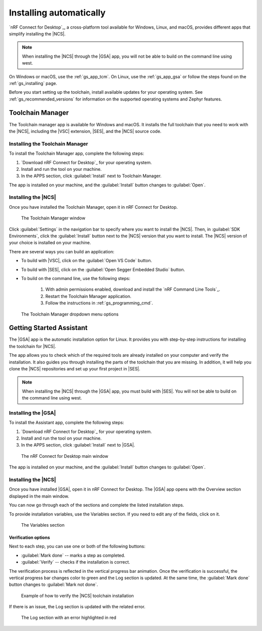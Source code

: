 .. _gs_assistant:

Installing automatically
########################

`nRF Connect for Desktop`_, a cross-platform tool available for Windows, Linux, and macOS, provides different apps that simplify installing the |NCS|.

.. note::
   When installing the |NCS| through the |GSA| app, you will not be able to build on the command line using west.

On Windows or macOS, use the :ref:`gs_app_tcm`.
On Linux, use the :ref:`gs_app_gsa` or follow the steps found on the :ref:`gs_installing` page.

Before you start setting up the toolchain, install available updates for your operating system.
See :ref:`gs_recommended_versions` for information on the supported operating systems and Zephyr features.

.. _gs_app_tcm:

Toolchain Manager
*****************

The Toolchain manager app is available for Windows and macOS.
It installs the full toolchain that you need to work with the |NCS|, including the |VSC| extension, |SES|, and the |NCS| source code.


Installing the Toolchain Manager
================================

To install the Toolchain Manager app, complete the following steps:

.. _tcm_setup:

1. `Download nRF Connect for Desktop`_ for your operating system.
#. Install and run the tool on your machine.
#. In the APPS section, click :guilabel:`Install` next to Toolchain Manager.

The app is installed on your machine, and the :guilabel:`Install` button changes to :guilabel:`Open`.

.. _gs_app_installing-ncs-tcm:

Installing the |NCS|
====================

Once you have installed the Toolchain Manager, open it in nRF Connect for Desktop.

.. figure:: images/gs-assistant_tm.png
   :alt: The Toolchain Manager window

   The Toolchain Manager window

Click :guilabel:`Settings` in the navigation bar to specify where you want to install the |NCS|.
Then, in :guilabel:`SDK Environments`, click the :guilabel:`Install` button next to the |NCS| version that you want to install.
The |NCS| version of your choice is installed on your machine.

There are several ways you can build an application:

* To build with |VSC|, click on the :guilabel:`Open VS Code` button.

* To build with |SES|, click on the :guilabel:`Open Segger Embedded Studio` button.

* To build on the command line, use the following steps:

   1. With admin permissions enabled, download and install the `nRF Command Line Tools`_.
   #. Restart the Toolchain Manager application.
   #. Follow the instructions in :ref:`gs_programming_cmd`.

.. figure:: images/gs-assistant_tm_dropdown.png
   :alt: The Toolchain Manager dropdown menu for the installed nRF Connect SDK version, cropped

   The Toolchain Manager dropdown menu options

.. _gs_app_gsa:

Getting Started Assistant
*************************

The |GSA| app is the automatic installation option for Linux.
It provides you with step-by-step instructions for installing the toolchain for |NCS|.

The app allows you to check which of the required tools are already installed on your computer and verify the installation.
It also guides you through installing the parts of the toolchain that you are missing.
In addition, it will help you clone the |NCS| repositories and set up your first project in |SES|.

.. note::
   When installing the |NCS| through the |GSA| app, you must build with |SES|.
   You will not be able to build on the command line using west.

Installing the |GSA|
====================

To install the Assistant app, complete the following steps:

.. _assistant_setup:

1. `Download nRF Connect for Desktop`_ for your operating system.
#. Install and run the tool on your machine.
#. In the APPS section, click :guilabel:`Install` next to |GSA|.

.. figure:: images/gs-assistant_installation.PNG
   :alt: The nRF Connect for Desktop main window

   The nRF Connect for Desktop main window

The app is installed on your machine, and the :guilabel:`Install` button changes to :guilabel:`Open`.

.. _gs_app_installing_gsa:

Installing the |NCS|
====================

Once you have installed |GSA|, open it in nRF Connect for Desktop.
The |GSA| app opens with the Overview section displayed in the main window.

You can now go through each of the sections and complete the listed installation steps.

To provide installation variables, use the Variables section.
If you need to edit any of the fields, click on it.

.. figure:: images/gs-assistant_variables.PNG
   :alt: The Variables section of the |GSA| app main window, cropped

   The Variables section

.. _gs_app_installing_gsa_verify:

Verification options
--------------------

Next to each step, you can use one or both of the following buttons:

* :guilabel:`Mark done` -- marks a step as completed.
* :guilabel:`Verify` -- checks if the installation is correct.

The verification process is reflected in the vertical progress bar animation.
Once the verification is successful, the vertical progress bar changes color to green and the Log section is updated.
At the same time, the :guilabel:`Mark done` button changes to :guilabel:`Mark not done`.

.. figure:: images/gs-assistant_UI.gif
   :alt: Example of how to verify |NCS| toolchain installation in the |GSA| app

   Example of how to verify the |NCS| toolchain installation

If there is an issue, the Log section is updated with the related error.

.. figure:: images/gs-assistant_log.PNG
   :alt: The Log section of the |GSA| app main window with an error highlighted in red, cropped

   The Log section with an error highlighted in red
